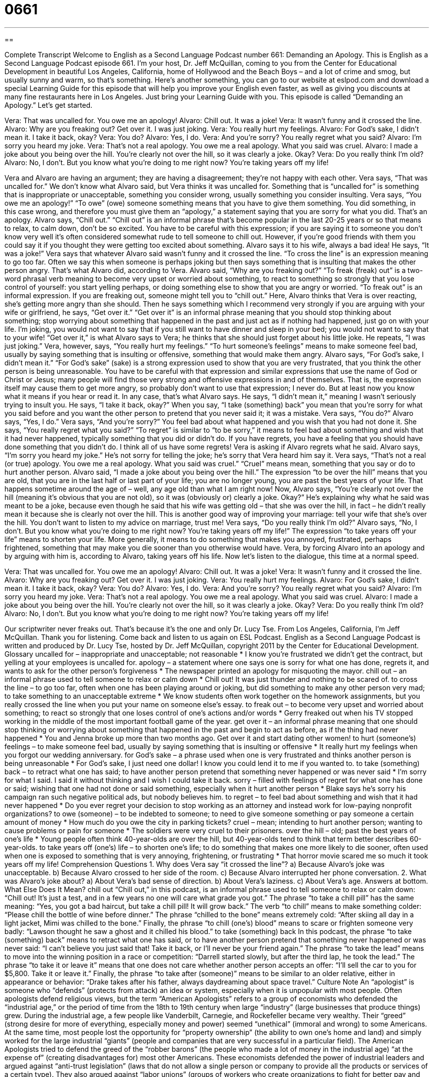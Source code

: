 = 0661
:toc: left
:toclevels: 3
:sectnums:
:stylesheet: ../../../myAdocCss.css

'''

== 

Complete Transcript
Welcome to English as a Second Language Podcast number 661: Demanding an Apology.
This is English as a Second Language Podcast episode 661. I’m your host, Dr. Jeff McQuillan, coming to you from the Center for Educational Development in beautiful Los Angeles, California, home of Hollywood and the Beach Boys – and a lot of crime and smog, but usually sunny and warm, so that’s something.
Here’s another something, you can go to our website at eslpod.com and download a special Learning Guide for this episode that will help you improve your English even faster, as well as giving you discounts at many fine restaurants here in Los Angeles. Just bring your Learning Guide with you.
This episode is called “Demanding an Apology.” Let’s get started.
[start of dialogue]
Vera: That was uncalled for. You owe me an apology!
Alvaro: Chill out. It was a joke!
Vera: It wasn’t funny and it crossed the line.
Alvaro: Why are you freaking out? Get over it. I was just joking.
Vera: You really hurt my feelings.
Alvaro: For God’s sake, I didn’t mean it. I take it back, okay?
Vera: You do?
Alvaro: Yes, I do.
Vera: And you’re sorry? You really regret what you said?
Alvaro: I’m sorry you heard my joke.
Vera: That’s not a real apology. You owe me a real apology. What you said was cruel.
Alvaro: I made a joke about you being over the hill. You’re clearly not over the hill, so it was clearly a joke. Okay?
Vera: Do you really think I’m old?
Alvaro: No, I don’t. But you know what you’re doing to me right now? You’re taking years off my life!
[end of dialogue]
Vera and Alvaro are having an argument; they are having a disagreement; they’re not happy with each other. Vera says, “That was uncalled for.” We don’t know what Alvaro said, but Vera thinks it was uncalled for. Something that is “uncalled for” is something that is inappropriate or unacceptable, something you consider wrong, usually something you consider insulting. Vera says, “You owe me an apology!” “To owe” (owe) someone something means that you have to give them something. You did something, in this case wrong, and therefore you must give them an “apology,” a statement saying that you are sorry for what you did. That’s an apology.
Alvaro says, “Chill out.” “Chill out” is an informal phrase that’s become popular in the last 20-25 years or so that means to relax, to calm down, don’t be so excited. You have to be careful with this expression; if you are saying it to someone you don’t know very well it’s often considered somewhat rude to tell someone to chill out. However, if you’re good friends with them you could say it if you thought they were getting too excited about something. Alvaro says it to his wife, always a bad idea! He says, “It was a joke!” Vera says that whatever Alvaro said wasn’t funny and it crossed the line. “To cross the line” is an expression meaning to go too far. Often we say this when someone is perhaps joking but then says something that is insulting that makes the other person angry. That’s what Alvaro did, according to Vera.
Alvaro said, “Why are you freaking out?” “To freak (freak) out” is a two-word phrasal verb meaning to become very upset or worried about something, to react to something so strongly that you lose control of yourself: you start yelling perhaps, or doing something else to show that you are angry or worried. “To freak out” is an informal expression. If you are freaking out, someone might tell you to “chill out.” Here, Alvaro thinks that Vera is over reacting, she’s getting more angry than she should. Then he says something which I recommend very strongly if you are arguing with your wife or girlfriend, he says, “Get over it.” “Get over it” is an informal phrase meaning that you should stop thinking about something; stop worrying about something that happened in the past and just act as if nothing had happened, just go on with your life. I’m joking, you would not want to say that if you still want to have dinner and sleep in your bed; you would not want to say that to your wife! “Get over it,” is what Alvaro says to Vera; he thinks that she should just forget about his little joke. He repeats, “I was just joking.” Vera, however, says, “You really hurt my feelings.” “To hurt someone’s feelings” means to make someone feel bad, usually by saying something that is insulting or offensive, something that would make them angry.
Alvaro says, “For God’s sake, I didn’t mean it.” “For God’s sake” (sake) is a strong expression used to show that you are very frustrated, that you think the other person is being unreasonable. You have to be careful with that expression and similar expressions that use the name of God or Christ or Jesus; many people will find those very strong and offensive expressions in and of themselves. That is, the expression itself may cause them to get more angry, so probably don’t want to use that expression; I never do. But at least now you know what it means if you hear or read it. In any case, that’s what Alvaro says. He says, “I didn’t mean it,” meaning I wasn’t seriously trying to insult you. He says, “I take it back, okay?” When you say, “I take (something) back” you mean that you’re sorry for what you said before and you want the other person to pretend that you never said it; it was a mistake.
Vera says, “You do?” Alvaro says, “Yes, I do.” Vera says, “And you’re sorry?” You feel bad about what happened and you wish that you had not done it. She says, “You really regret what you said?” “To regret” is similar to “to be sorry,” it means to feel bad about something and wish that it had never happened, typically something that you did or didn’t do. If you have regrets, you have a feeling that you should have done something that you didn’t do. I think all of us have some regrets!
Vera is asking if Alvaro regrets what he said. Alvaro says, “I’m sorry you heard my joke.” He’s not sorry for telling the joke; he’s sorry that Vera heard him say it. Vera says, “That’s not a real (or true) apology. You owe me a real apology. What you said was cruel.” “Cruel” means mean, something that you say or do to hurt another person. Alvaro said, “I made a joke about you being over the hill.” The expression “to be over the hill” means that you are old, that you are in the last half or last part of your life; you are no longer young, you are past the best years of your life. That happens sometime around the age of – well, any age old than what I am right now! Now, Alvaro says, “You’re clearly not over the hill (meaning it’s obvious that you are not old), so it was (obviously or) clearly a joke. Okay?” He’s explaining why what he said was meant to be a joke, because even though he said that his wife was getting old – that she was over the hill, in fact – he didn’t really mean it because she is clearly not over the hill. This is another good way of improving your marriage: tell your wife that she’s over the hill. You don’t want to listen to my advice on marriage, trust me!
Vera says, “Do you really think I’m old?” Alvaro says, “No, I don’t. But you know what you’re doing to me right now? You’re taking years off my life!” The expression “to take years off your life” means to shorten your life. More generally, it means to do something that makes you annoyed, frustrated, perhaps frightened, something that may make you die sooner than you otherwise would have. Vera, by forcing Alvaro into an apology and by arguing with him is, according to Alvaro, taking years off his life.
Now let’s listen to the dialogue, this time at a normal speed.
[start of dialogue]
Vera: That was uncalled for. You owe me an apology!
Alvaro: Chill out. It was a joke!
Vera: It wasn’t funny and it crossed the line.
Alvaro: Why are you freaking out? Get over it. I was just joking.
Vera: You really hurt my feelings.
Alvaro: For God’s sake, I didn’t mean it. I take it back, okay?
Vera: You do?
Alvaro: Yes, I do.
Vera: And you’re sorry? You really regret what you said?
Alvaro: I’m sorry you heard my joke.
Vera: That’s not a real apology. You owe me a real apology. What you said was cruel.
Alvaro: I made a joke about you being over the hill. You’re clearly not over the hill, so it was clearly a joke. Okay?
Vera: Do you really think I’m old?
Alvaro: No, I don’t. But you know what you’re doing to me right now? You’re taking years off my life!
[end of dialogue]
Our scriptwriter never freaks out. That’s because it’s the one and only Dr. Lucy Tse.
From Los Angeles, California, I’m Jeff McQuillan. Thank you for listening. Come back and listen to us again on ESL Podcast.
English as a Second Language Podcast is written and produced by Dr. Lucy Tse, hosted by Dr. Jeff McQuillan, copyright 2011 by the Center for Educational Development.
Glossary
uncalled for – inappropriate and unacceptable; not reasonable
* I know you’re frustrated we didn’t get the contract, but yelling at your employees is uncalled for.
apology – a statement where one says one is sorry for what one has done, regrets it, and wants to ask for the other person’s forgiveness
* The newspaper printed an apology for misquoting the mayor.
chill out – an informal phrase used to tell someone to relax or calm down
* Chill out! It was just thunder and nothing to be scared of.
to cross the line – to go too far, often when one has been playing around or joking, but did something to make any other person very mad; to take something to an unacceptable extreme
* We know students often work together on the homework assignments, but you really crossed the line when you put your name on someone else’s essay.
to freak out – to become very upset and worried about something; to react so strongly that one loses control of one’s actions and/or words
* Gerry freaked out when his TV stopped working in the middle of the most important football game of the year.
get over it – an informal phrase meaning that one should stop thinking or worrying about something that happened in the past and begin to act as before, as if the thing had never happened
* You and Jenna broke up more than two months ago. Get over it and start dating other women!
to hurt (someone’s) feelings – to make someone feel bad, usually by saying something that is insulting or offensive
* It really hurt my feelings when you forgot our wedding anniversary.
for God’s sake – a phrase used when one is very frustrated and thinks another person is being unreasonable
* For God’s sake, I just need one dollar! I know you could lend it to me if you wanted to.
to take (something) back – to retract what one has said; to have another person pretend that something never happened or was never said
* I’m sorry for what I said. I said it without thinking and I wish I could take it back.
sorry – filled with feelings of regret for what one has done or said; wishing that one had not done or said something, especially when it hurt another person
* Blake says he’s sorry his campaign ran such negative political ads, but nobody believes him.
to regret – to feel bad about something and wish that it had never happened
* Do you ever regret your decision to stop working as an attorney and instead work for low-paying nonprofit organizations?
to owe (someone) – to be indebted to someone; to need to give someone something or pay someone a certain amount of money
* How much do you owe the city in parking tickets?
cruel – mean; intending to hurt another person; wanting to cause problems or pain for someone
* The soldiers were very cruel to their prisoners.
over the hill – old; past the best years of one’s life
* Young people often think 40-year-olds are over the hill, but 40-year-olds tend to think that term better describes 60-year-olds.
to take years off (one’s) life – to shorten one’s life; to do something that makes one more likely to die sooner, often used when one is exposed to something that is very annoying, frightening, or frustrating
* That horror movie scared me so much it took years off my life!
Comprehension Questions
1. Why does Vera say “it crossed the line”?
a) Because Alvaro’s joke was unacceptable.
b) Because Alvaro crossed to her side of the room.
c) Because Alvaro interrupted her phone conversation.
2. What was Alvaro’s joke about?
a) About Vera’s bad sense of direction.
b) About Vera’s laziness.
c) About Vera’s age.
Answers at bottom.
What Else Does It Mean?
chill out
“Chill out,” in this podcast, is an informal phrase used to tell someone to relax or calm down: “Chill out! It’s just a test, and in a few years no one will care what grade you got.” The phrase “to take a chill pill” has the same meaning: “Yes, you got a bad haircut, but take a chill pill! It will grow back.” The verb “to chill” means to make something colder: “Please chill the bottle of wine before dinner.” The phrase “chilled to the bone” means extremely cold: “After skiing all day in a light jacket, Mimi was chilled to the bone.” Finally, the phrase “to chill (one’s) blood” means to scare or frighten someone very badly: “Lawson thought he saw a ghost and it chilled his blood.”
to take (something) back
In this podcast, the phrase “to take (something) back” means to retract what one has said, or to have another person pretend that something never happened or was never said: “I can’t believe you just said that! Take it back, or I’ll never be your friend again.” The phrase “to take the lead” means to move into the winning position in a race or competition: “Darrell started slowly, but after the third lap, he took the lead.” The phrase “to take it or leave it” means that one does not care whether another person accepts an offer: “I’ll sell the car to you for $5,800. Take it or leave it.” Finally, the phrase “to take after (someone)” means to be similar to an older relative, either in appearance or behavior: “Drake takes after his father, always daydreaming about space travel.”
Culture Note
An “apologist” is someone who “defends” (protects from attack) an idea or system, especially when it is unpopular with most people. Often apologists defend religious views, but the term “American Apologists” refers to a group of economists who defended the “industrial age,” or the period of time from the 18th to 19th century when large “industry” (large businesses that produce things) grew.
During the industrial age, a few people like Vanderbilt, Carnegie, and Rockefeller became very wealthy. Their “greed” (strong desire for more of everything, especially money and power) seemed “unethical” (immoral and wrong) to some Americans. At the same time, most people lost the opportunity for “property ownership” (the ability to own one’s home and land) and simply worked for the large industrial “giants” (people and companies that are very successful in a particular field).
The American Apologists tried to defend the greed of the “robber barons” (the people who made a lot of money in the industrial age) “at the expense of” (creating disadvantages for) most other Americans. These economists defended the power of industrial leaders and argued against “anti-trust legislation” (laws that do not allow a single person or company to provide all the products or services of a certain type). They also argued against “labor unions” (groups of workers who create organizations to fight for better pay and conditions). Many of the American Apologists argued that these things were normal, necessary parts of the country’s economic development.
Most of their beliefs have been “discredited” (are no longer believed or supported) and most economists now believe that the power of industrial leaders needs to be “limited” (have restrictions) and that workers need certain “protections,” like “minimum wages” (the smallest amount of money that can be paid to workers).
Comprehension Answers
1 - a
2 - c